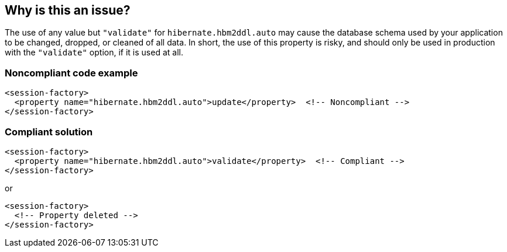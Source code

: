 == Why is this an issue?

The use of any value but ``++"validate"++`` for ``++hibernate.hbm2ddl.auto++`` may cause the database schema used by your application to be changed, dropped, or cleaned of all data. In short, the use of this property is risky, and should only be used in production with the ``++"validate"++`` option, if it is used at all.


=== Noncompliant code example

[source,xml]
----
<session-factory>
  <property name="hibernate.hbm2ddl.auto">update</property>  <!-- Noncompliant -->
</session-factory>
----


=== Compliant solution

[source,xml]
----
<session-factory>
  <property name="hibernate.hbm2ddl.auto">validate</property>  <!-- Compliant -->
</session-factory>
----
or

[source,xml]
----
<session-factory>
  <!-- Property deleted -->
</session-factory>
----


ifdef::env-github,rspecator-view[]

'''
== Implementation Specification
(visible only on this page)

=== Message

Use "validate" or remove this property.


=== Highlighting

primary: bad value

2ndary: ``++hibernate.hbm2ddl.auto++``


endif::env-github,rspecator-view[]
